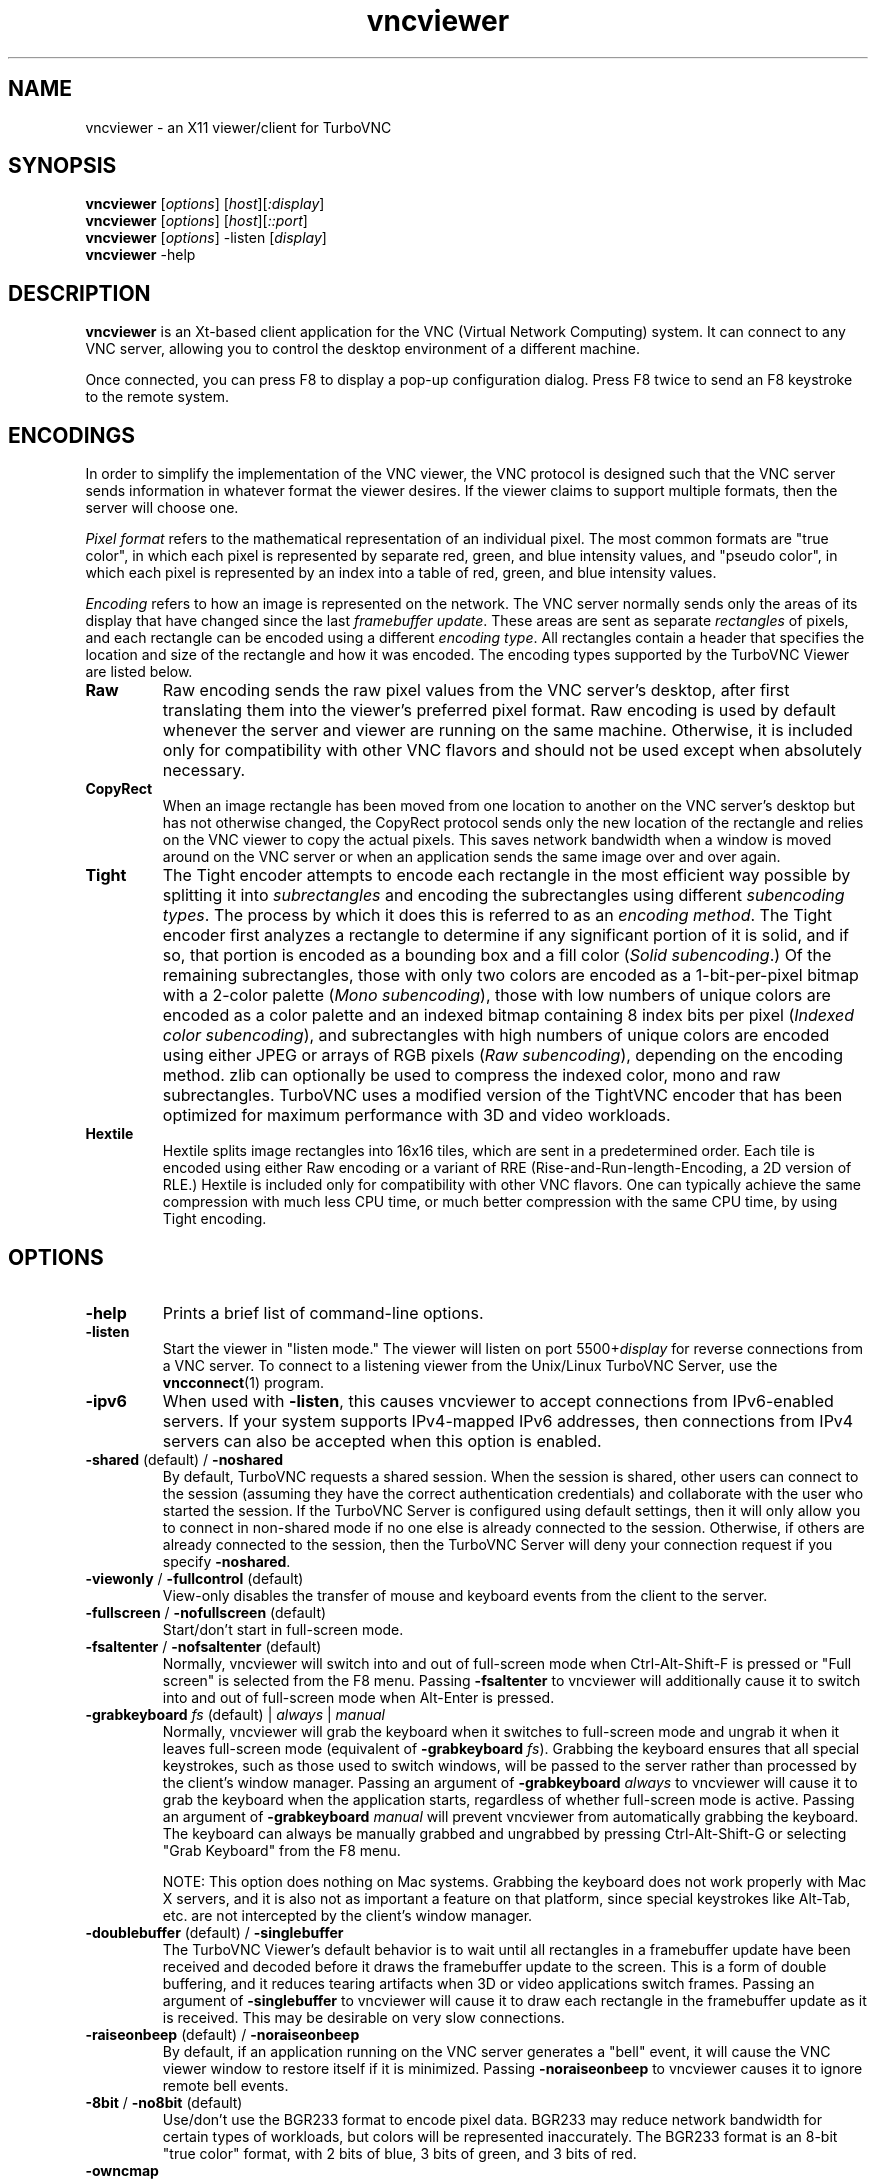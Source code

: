'\" t
.\" ** The above line should force tbl to be a preprocessor **
.\" Man page for X vncviewer
.\"
.\" Copyright (C) 1998 Marcus.Brinkmann@ruhr-uni-bochum.de
.\" Copyright (C) 2000,2001 Red Hat, Inc.
.\" Copyright (C) 2001-2003 Constantin Kaplinsky
.\" Copyright (C) 2005-2008 Sun Microsystems, Inc.
.\" Copyright (C) 2010 University Corporation for Atmospheric Research
.\" Copyright (C) 2010-2012 D. R. Commander
.\"
.\" You may distribute under the terms of the GNU General Public
.\" License as specified in the file LICENCE.TXT that comes with the
.\" TurboVNC distribution.
.\"
.TH vncviewer 1 "September 2012" "" "TurboVNC"
.SH NAME
vncviewer \- an X11 viewer/client for TurboVNC
.SH SYNOPSIS
\fBvncviewer\fR [\fIoptions\fR] [\fIhost\fR][\fI:display\fR]
.br
\fBvncviewer\fR [\fIoptions\fR] [\fIhost\fR][\fI::port\fR]
.br
\fBvncviewer\fR [\fIoptions\fR] -listen [\fIdisplay\fR]
.br
\fBvncviewer\fR -help
.br
.SH DESCRIPTION
.B vncviewer
is an Xt\-based client application for the VNC (Virtual Network
Computing) system.  It can connect to any VNC server, allowing
you to control the desktop environment of a different machine.

Once connected, you can press F8 to display a pop\-up configuration dialog.
Press F8 twice to send an F8 keystroke to the remote system.
.SH ENCODINGS
In order to simplify the implementation of the VNC viewer, the VNC protocol is
designed such that the VNC server sends information in whatever format the
viewer desires.  If the viewer claims to support multiple formats, then the
server will choose one.

.I Pixel format
refers to the mathematical representation of an individual pixel.  The most
common formats are "true color", in which each pixel is represented by separate
red, green, and blue intensity values, and "pseudo color", in which each pixel
is represented by an index into a table of red, green, and blue intensity
values.

.I Encoding
refers to how an image is represented on the network.  The VNC server normally
sends only the areas of its display that have changed since the last
\fIframebuffer update\fR.  These areas are sent as separate \fIrectangles\fR of
pixels, and each rectangle can be encoded using a different \fIencoding
type\fR.  All rectangles contain a header that specifies the location and size
of the rectangle and how it was encoded.  The encoding types supported by the
TurboVNC Viewer are listed below.
.TP
.B Raw
Raw encoding sends the raw pixel values from the VNC server's desktop,
after first translating them into the viewer's preferred pixel format.
Raw encoding is used by default whenever the server and viewer are running on
the same machine.  Otherwise, it is included only for compatibility with other
VNC flavors and should not be used except when absolutely necessary.
.TP
.B CopyRect
When an image rectangle has been moved from one location to another on the VNC
server's desktop but has not otherwise changed, the CopyRect protocol
sends only the new location of the rectangle and relies on the VNC viewer to
copy the actual pixels.  This saves network bandwidth when a window is moved
around on the VNC server or when an application sends the same image over and
over again.
.TP
.B Tight
The Tight encoder attempts to encode each rectangle in the most efficient way
possible by splitting it into \fIsubrectangles\fR and encoding the
subrectangles using different \fIsubencoding types\fR.  The process by which it
does this is referred to as an \fIencoding method\fR.  The Tight encoder first
analyzes a rectangle to determine if any significant portion of it is solid,
and if so, that portion is encoded as a bounding box and a fill color (\fISolid
subencoding\fR.)  Of the remaining subrectangles, those with only two colors
are encoded as a 1-bit-per-pixel bitmap with a 2-color palette (\fIMono
subencoding\fR), those with low numbers of unique colors are encoded as a color
palette and an indexed bitmap containing 8 index bits per pixel (\fIIndexed
color subencoding\fR), and subrectangles with high numbers of unique colors are
encoded using either JPEG or arrays of RGB pixels (\fIRaw subencoding\fR),
depending on the encoding method.  zlib can optionally be used to compress the
indexed color, mono and raw subrectangles.  TurboVNC uses a modified version of
the TightVNC encoder that has been optimized for maximum performance with 3D
and video workloads.
.TP
.B Hextile
Hextile splits image rectangles into 16x16 tiles, which are sent in a
predetermined order.  Each tile is encoded using either Raw encoding
or a variant of RRE (Rise\-and\-Run\-length\-Encoding, a 2D version of
RLE.)  Hextile is included only for compatibility with other VNC flavors.
One can typically achieve the same compression with much less CPU time, or
much better compression with the same CPU time, by using Tight encoding.
.SH OPTIONS
.TP
\fB\-help\fR
Prints a brief list of command-line options.
.TP
\fB\-listen\fR
Start the viewer in "listen mode."  The viewer will listen on port
5500+\fIdisplay\fR for reverse connections from a VNC server.  To connect
to a listening viewer from the Unix/Linux TurboVNC Server, use the
\fBvncconnect\fR(1) program.
.TP
\fB\-ipv6\fR
When used with \fB-listen\fR, this causes vncviewer to accept connections from
IPv6-enabled servers.  If your system supports IPv4-mapped IPv6 addresses, then
connections from IPv4 servers can also be accepted when this option is enabled.
.TP
\fB\-shared\fR (default) / \fB\-noshared\fR
By default, TurboVNC requests a shared session.  When the session is shared,
other users can connect to the session (assuming they have the correct
authentication credentials) and collaborate with the user who started the
session.  If the TurboVNC Server is configured using default settings, then it
will only allow you to connect in non-shared mode if no one else is already
connected to the session.  Otherwise, if others are already connected to the
session, then the TurboVNC Server will deny your connection request if you
specify \fB-noshared\fR.
.TP
\fB\-viewonly\fR / \fB\-fullcontrol\fR (default)
View-only disables the transfer of mouse and keyboard events from the client to
the server.
.TP
\fB\-fullscreen\fR / \fB\-nofullscreen\fR (default)
Start/don't start in full\-screen mode.
.TP
\fB\-fsaltenter\fR / \fB\-nofsaltenter\fR (default)
Normally, vncviewer will switch into and out of full-screen mode when
Ctrl-Alt-Shift-F is pressed or "Full screen" is selected from the F8 menu.
Passing \fB\-fsaltenter\fR to vncviewer will additionally cause it to switch
into and out of full-screen mode when Alt-Enter is pressed.
.TP
\fB\-grabkeyboard \fIfs\fR (default) | \fIalways\fR | \fImanual\fR
Normally, vncviewer will grab the keyboard when it switches to full-screen
mode and ungrab it when it leaves full-screen mode (equivalent of
\fB\-grabkeyboard \fIfs\fR).  Grabbing the keyboard ensures that all special
keystrokes, such as those used to switch windows, will be passed to the server
rather than processed by the client's window manager.  Passing an argument of
\fB\-grabkeyboard\fR \fIalways\fR to vncviewer will cause it to grab the
keyboard when the application starts, regardless of whether full-screen mode is
active.  Passing an argument of \fB-grabkeyboard\fR \fImanual\fR will prevent
vncviewer from automatically grabbing the keyboard.  The keyboard can always
be manually grabbed and ungrabbed by pressing Ctrl-Alt-Shift-G or selecting
"Grab Keyboard" from the F8 menu.

NOTE:  This option does nothing on Mac systems.  Grabbing the keyboard does not
work properly with Mac X servers, and it is also not as important a feature on
that platform, since special keystrokes like Alt-Tab, etc. are not intercepted
by the client's window manager.
.TP
\fB\-doublebuffer\fR (default) / \fB\-singlebuffer\fR
The TurboVNC Viewer's default behavior is to wait until all rectangles in a
framebuffer update have been received and decoded before it draws the
framebuffer update to the screen.  This is a form of double buffering,
and it reduces tearing artifacts when 3D or video applications switch
frames.  Passing an argument of \fB\-singlebuffer\fR to vncviewer will
cause it to draw each rectangle in the framebuffer update as it is received.
This may be desirable on very slow connections.
.TP
\fB\-raiseonbeep\fR (default) / \fB\-noraiseonbeep\fR
By default, if an application running on the VNC server generates a "bell"
event, it will cause the VNC viewer window to restore itself if it is
minimized.  Passing \fB\-noraiseonbeep\fR to vncviewer causes it to ignore
remote bell events.
.TP
\fB\-8bit\fR / \fB\-no8bit\fR (default)
Use/don't use the BGR233 format to encode pixel data.  BGR233 may reduce
network bandwidth for certain types of workloads, but colors will be
represented inaccurately.  The BGR233 format is an 8\-bit "true color" format,
with 2 bits of blue, 3 bits of green, and 3 bits of red.
.TP
\fB\-owncmap\fR
Try to use a PseudoColor visual and a private colormap for the VNC viewer.  This
allows the VNC server to control the viewer's colormap.
.TP
\fB\-truecolor\fR
Try to use a TrueColor visual for the VNC viewer.
.TP
\fB\-depth\fR \fIdepth\fR
If the VNC viewer is running on an X display that supports multiple TrueColor
visuals of different depths, this option tells the viewer to use a visual with
the specified depth (in bits per pixel.)  If successful, the VNC server will
send pixels using this color depth.
.TP
\fB\-encodings\fR \fIencoding\-list\fR
This option specifies a list of encoding types that vncviewer is
allowed to use.  The default list is "tight copyrect" for remote connections and
"raw copyrect" for local connections.  You can specify "tight" as the encoding
list in order to disable the use of CopyRect encoding (see the ENCODINGS
section below for more information about CopyRect encoding.)

This version of vncviewer also supports Hextile encoding, for compatibility
with RealVNC.  Specifying "hextile" at the head of the encoding list will force
the use of this encoding type.  Hextile will also be used automatically
whenever you connect to any VNC server that doesn't support Tight encoding.
Since Hextile uses a lot of CPU time to provide very little compression, you
may wish to override this behavior and use Raw encoding instead if your network
is sufficiently fast.  For more information on encodings, see the ENCODINGS
section below.
.TP
\fB\-jpeg\fR (default) / \fB\-nojpeg\fR
Enable/disable the JPEG subencoding type.  Normally, when Tight encoding is
used, TurboVNC will encode all subrectangles with high numbers of unique colors
using JPEG and all other subrectangles using indexed color, mono, or solid
subencoding.  If \fB\-nojpeg\fR is specified, then TurboVNC will use raw
subencoding rather than JPEG to encode high-color subrectangles.  The resulting
"Lossless Tight" encoding method is mathematically lossless but will use
significantly more network bandwidth than the Tight+JPEG encoding methods.
.TP
\fB\-quality \fIlevel\fR
Specifies the JPEG quality (1..100) to use when compressing JPEG images with
the Tight+JPEG encoding methods.

Lower quality levels produce grainier JPEG images with more noticeable
compression artifacts, but lower quality levels also use less network bandwidth
and CPU time.  The default quality level of 95, when used without chrominance
subsampling, should produce compressed images whose compression artifacts are
imperceptible to human vision ("perceptually lossless.")
.TP
\fB\-samp \fI1X\fR (default) | \fI2X\fR | \fI4X\fR | \fIgray\fR
Specifies the level of chrominance subsampling to use when compressing JPEG
images with the Tight+JPEG encoding methods.

When compressing an image using JPEG, the RGB pixels are first converted to the
YUV colorspace, a colorspace in which each pixel is represented as a brightness
(Y, or "luminance") value and a pair of color (U & V, or "chrominance") values.  
After this colorspace conversion, chrominance subsampling can be used to
discard some of the chrominance components in order to save bandwidth.  1X
subsampling (the default in TurboVNC) retains the chrominance components for
all pixels, and thus it provides the best image quality but also uses the most
network bandwidth and CPU time.  2X subsampling retains the chrominance
components for every other pixel, and 4X subsampling retains the chrominance
components for every fourth pixel (this is typically implemented as 2X
subsampling in both X and Y directions.)  Grayscale throws out all of the
chrominance components, leaving only luminance.  2X and 4X subsampling will
typically produce noticeable aliasing of lines and other sharp features, but
with photographic or other "smooth" image content, it may be difficult to
detect any difference between 1X, 2X, and 4X.
.TP
\fB\-compresslevel \fIlevel\fR
When Tight encoding is used, the compression level specifies the amount of zlib
compression to apply to subrectangles encoded using the indexed color, mono,
and raw subencoding types.  If the JPEG subencoding type is enabled, then the
compression level also defines the "palette threshold", or the minimum number
of colors that a subrectangle must have before it is encoded using JPEG.
Higher compression levels have higher palette thresholds and thus favor the use
of indexed color subencoding, whereas lower compression levels favor the use of
JPEG.

Compression Level 1 is always the default whenever JPEG is enabled, because
extensive experimentation has revealed no benefit to using higher compression
levels with 3D and video workloads.  However, v1.1 and later of the TurboVNC
Server also supports Compression Level 2 when JPEG is enabled.  Compression
Level 2 can be shown to reduce the bandwidth of certain types of low-color 2D
workloads by typically 20-40% (with a commensurate increase in CPU usage.)
.TP
\fB\-lowqual\fR
Select the "Tight + Low Quality JPEG" encoding method.  This is the
equivalent of \fB\-jpeg -samp 4X -quality 30\fR.

The Tight + Low Quality JPEG encoding method uses indexed color subencoding
with zlib compression level 1 to encode subrectangles with low numbers of
unique colors and low-quality JPEG (quality level 30 with 4X subsampling) to
encode all other subrectangles.  This encoding method will produce very
noticeable image compression artifacts on subrectangles with large numbers of
unique colors, but it will perform optimally on low-bandwidth, high-latency
connections such as broadband.  You can use TurboVNC's "Lossless Refresh"
feature if you need to occasionally send a frame without compression artifacts.
.TP
\fB\-medqual\fR
Select the "Tight + Medium Quality JPEG" encoding method.  This is the
equivalent of \fB\-jpeg -samp 2X -quality 80\fR.

The Tight + Medium Quality JPEG encoding method uses indexed color subencoding
with zlib compression level 1 to encode subrectangles with low numbers of
unique colors and medium-quality JPEG (quality level 80 with 2X subsampling)
to encode all other subrectangles.  This encoding method may produce some
visible compression artifacts on subrectangles with large numbers of unique
colors, but these artifacts are generally minor and not very noticeable.  This
encoding method uses about half the network bandwidth of the default encoding
method (Tight + Perceptually Lossless JPEG) and about twice the network
bandwidth of the Tight + Low Quality JPEG encoding method.
.TP
\fB\-highqual\fR
Select the "Tight + Perceptually Lossless JPEG" encoding method.  This is the
equivalent of \fB\-jpeg -samp 1X -quality 95\fR.

The Tight + Perceptually Lossless JPEG encoding method uses indexed color
subencoding with zlib compression level 1 to encode subrectangles with low
numbers of unique colors and perceptually lossless JPEG (quality level 95 with
1X subsampling) to encode all other subrectangles.  Any compression artifacts
generated by this encoding method should be imperceptible to human vision under
normal viewing conditions.  This encoding method uses about twice the network
bandwidth of the Tight + Medium Quality JPEG encoding method.
.TP
\fB\-lossless\fR
Select the "Lossless Tight" encoding method.  This is the equivalent
of \fB\-nojpeg -compresslevel 0\fR.

The Lossless Tight encoding method uses indexed color subencoding for
subrectangles with low numbers of unique colors and raw subencoding for
subrectangles with high numbers of unique colors.  zlib compression is never
used, so this encoding method, on average, uses quite a bit less CPU time than
Tight+JPEG.  Although Lossless Tight uses significantly less bandwidth, on
average, than Raw encoding, it uses much more bandwidth than the Tight+JPEG
encoding methods and is thus only appropriate for use on gigabit and faster
connections.  One of the uses for Lossless Tight is to avoid decompression and
recompression when running vncviewer inside of another remote display
environment.
.TP
\fB\-losslesswan\fR
Select the "Lossless Tight + Zlib" encoding method.  This is the
equivalent of \fB\-nojpeg -compresslevel 1\fR.

The Lossless Tight + Zlib encoding method is the same as the Lossless Tight
encoding method, except that it compresses all subrectangles with zlib
compression level 1 prior to transmission.  For subrectangles with low numbers
of unique colors, this encoding method will perform similarly to the Tight+JPEG
methods.  However, it will use significantly more bandwidth and CPU time than
Tight+JPEG when sending subrectangles with high numbers of unique colors.  The
usefulness of this encoding method is debatable, but it is included for those
who absolutely must use mathematically lossless compression in environments
where performance is constrained more by the network than the server CPU.  The
Lossless Refresh feature in TurboVNC uses this encoding method.
.TP
\fB\-cursorshape\fR (default) / \fB\-nocursorshape\fR
Normally, TurboVNC and compatible servers will send only changes to the
remote mouse cursor's shape and position.  This results in the best mouse
responsiveness.  Disabling cursor shape updates causes the server to
instead draw the mouse cursor and send it to the viewer as an image every time
the cursor moves.  Thus, disabling cursor shape updates can increase network
"chatter" between server and client significantly, which may cause performance
problems on slow networks.  However, disabling cursor shape updates can be
advantageous with shared sessions, since it will allow you to see the cursor
movements of other connected users.
.TP
\fB\-user\fR \fIuser\-name\fR
Specify user name for Unix login authentication (Default: current user name.)
This will force Unix login authentication to be used, if an authentication
method that supports it is enabled in the VNC server.
.TP
\fB\-nounixlogin\fR
This will force standard VNC authentication to be used, if an authentication
method that supports it is enabled in the VNC server.  This is useful if the
server is configured to prefer an authentication method that supports Unix
login authentication and you want to override this preference for a particular
connection (for instance, to use a one-time password.)
.TP
\fB\-passwd\fR \fIpasswd\-file\fR
File from which to get the VNC password (as generated by the
\fBvncpasswd\fR(1) program.)  Irrelevant if Unix login authentication is used.
.TP
\fB\-autopass\fR
Read a plain-text password from stdin and use this password when performing
standard VNC or Unix login authentication.  It is strongly recommended that
this option be used only with a one-time password or other disposable token.
.TP
\fB\-via\fR \fIgateway\fR
Automatically create an encrypted TCP tunnel to machine \fIgateway\fR,
then use that tunnel to connect to a VNC server running on \fIhost\fR.  By
default, this option invokes SSH local port forwarding and assumes that the SSH
client binary is located at \fB/usr/bin/ssh\fR.  Note that when using the
\fB\-via\fR option, the \fIhost\fR machine name should be specified from the
point of view of the \fIgateway\fR machine.  For example, "localhost" denotes
the \fIgateway\fR, not the machine on which vncviewer was launched.  See the
ENVIRONMENT section below for information on configuring the \fB\-via\fR
option.
.TP
\fB\-tunnel\fR
Automatically create an encrypted TCP tunnel to machine \fIhost\fR, then use
that tunnel to connect to a VNC server running on that same machine.
Specifying \fB\-tunnel\fR \fIhost:display\fR is the same as specifying
\fB-via\fR \fIhost localhost:display\fR.
.TP
\fB\-config\fR \fIconfig\-file\fR
File from which to read connection information.  This file can be generated by
the Windows TurboVNC Viewer using the "Save connection info" feature.
.SH RESOURCES
X resources for \fBvncviewer\fR can be set in a file called \fBTvncviewer\fR
(case-sensitive), which can reside either in the user's home directory or in
the system-wide resources directory (for instance,
\fB/usr/lib/X11/app-defaults\fR).  To set a resource in this file, use the
following syntax:

*resourceName: resourceValue

For instance,

*fullScreen: true

X resources that \fBvncviewer\fR knows about, aside from the
normal Xt resources, are as follows:
.TP
.B shared
Equivalent of the \fB\-shared\fR/\fB\-noshared\fR options.  Default true.
.TP
.B viewOnly
Equivalent of the \fB\-viewonly\fR/\fB\-fullcontrol\fR options.  Default false.
.TP
.B fullScreen
Equivalent of the \fB\-fullscreen\fR/\fB\-nofullscreen\fR options.  Default
false.
.TP
.B fsAltEnter
Equivalent of the \fB\-fsaltenter\fR/\fB\-nofsaltenter\fR options.  Default
false.
.TP
.B grabKeyboard
Equivalent of the \fB\-grabkeyboard\fR option.  Default = fs.
.TP
.B doubleBuffer
Equivalent of the \fB\-doublebuffer\fR/\fB\-singlebuffer\fR options.  Default
true.
.TP
.B sharedMemory
Use the MIT shared memory extension if the viewer is running on the same
machine as the X server.  Default true.
.TP
.B raiseOnBeep
Equivalent of the \fB\-raiseonbeep\fR/\fB-noraiseonbeep\fR options.  Default
true.
.TP
.B 8Bit
Equivalent of the \fB\-8bit\fR/\fB\-no8bit\fR options.  Default false.
.TP
.B nColors
When using BGR233, try to allocate this many "exact" colors from the
BGR233 color cube.  When using a shared colormap, setting this resource
lower leaves more colors for other X clients.  Irrelevant when using
truecolor.  Default is 256 (i.e. all of them).
.TP
.B sharedColors
If the number of "exact" BGR233 colors successfully allocated is less
than 256, then the rest are filled in using the "nearest" colors
available.  This resource says whether to only use the "exact" BGR233
colors for this purpose, or whether to use other clients' "shared"
colors as well.  Default true (i.e. use other clients' colors.)
.TP
.B forceOwnCmap
Equivalent of the \fB\-owncmap\fR option.  Default false.
.TP
.B forceTrueColor
Equivalent of the \fB\-truecolor\fR option.  Default false.
.TP
.B requestedDepth
Equivalent of the \fB\-depth\fR option.
.TP
.B encodings
Equivalent of the \fB\-encodings\fR option.
.TP
.B JPEG
Equivalent of the \fB\-jpeg\fR/\fB\-nojpeg\fR options.  Default true.
.TP
.B quality
Equivalent of the \fB\-quality\fR option
.TP
.B subsampling
Equivalent of the \fB\-samp\fR option
.TP
.B compressLevel
Equivalent of the \fB\-compresslevel\fR option
.TP
.B cursorShape
Equivalent of the \fB\-cursorshape\fR/\fB\-nocursorshape\fR options.  Default
true.
.TP
.B userLogin
Equivalent of the \fB\-user\fR option.
.TP
.B noUnixLogin
Equivalent of the \fB\-nounixlogin\fR option.
.TP
.B passwordFile
Equivalent of the \fB\-passwd\fR option.
.TP
.B autoPass
Equivalent of the \fB\-autopass\fR option.
.TP
.B passwordDialog
If true, vncviewer will pop up a dialog box to get the password.  Otherwise,
it will get the password from the console.  Irrelevant if \fBpasswordFile\fR
is set.  Default false.
If Unix login authentication is used, then the dialog will prompt for
both the user name and the password.
.TP
.B configFile
Equivalent of the \fB\-config\fR option.
.TP
.B wmDecorationWidth, wmDecorationHeight
The total width and height taken up by window manager decorations.
This is used to calculate the maximum size of the VNC viewer window.  
The default width is 4, and the default height is 24.
.TP
.B bumpScrollTime, bumpScrollPixels
When the viewer is in full\-screen mode and the VNC desktop is bigger
than the client's X display, scrolling will occur whenever the mouse
hits the edge of the screen.  The maximum speed of scrolling is
bumpScrollPixels pixels every bumpScrollTime milliseconds.  The actual
speed of scrolling will be slower than this, of course, depending on
how fast your machine is.  Default is 20 pixels every 25 milliseconds.
.TP
.B popupButtonCount
The number of buttons in the popup window.  See the README file for
more information on how to customize the buttons.
.TP
.B debug
For debugging.  Default false.
.TP
.B rawDelay, copyRectDelay
For debugging.  See the README file for details.  Default 0 (off).
.SH ENVIRONMENT
When started with the \fB\-via\fR option, vncviewer reads the
\fBVNC_VIA_CMD\fR environment variable, expands patterns beginning
with the "%" character, and uses the resulting command line to
establish the secure tunnel to the VNC gateway.  If \fBVNC_VIA_CMD\fR is not
set, this command line defaults to "/usr/bin/ssh -f -L %L:%H:%R %G sleep 20".

The following patterns are recognized in the \fBVNC_VIA_CMD\fR
environment (note that all of the patterns %G, %H, %L and %R must be present
in the command template):
.TP
.B %%
A literal "%";
.TP
.B %G
gateway machine name;
.TP
.B %H
remote VNC machine name, from the point of view of the gateway;
.TP
.B %L
local TCP port number;
.TP
.B %R
remote TCP port number.
.SH SEE ALSO
\fBvncserver\fR(1), \fBXvnc\fR(1), \fBvncpasswd\fR(1),
\fBvncconnect\fR(1), \fBssh\fR(1)
.SH AUTHORS
VNC was originally developed at AT&T Laboratories Cambridge.  TightVNC
additions were implemented by Constantin Kaplinsky.  TurboVNC, based
on TightVNC, is provided by The VirtualGL Project.  Many other people
participated in development, testing and support.

\fBMan page authors:\fR
.br
Marcus Brinkmann <Marcus.Brinkmann@ruhr-uni-bochum.de>
.br
Terran Melconian <terran@consistent.org>
.br
Tim Waugh <twaugh@redhat.com>
.br
Constantin Kaplinsky <const@tightvnc.com>
.br
D. R. Commander <information@virtualgl.org>
.br
Craig Ruff <cruff@ucar.edu>
